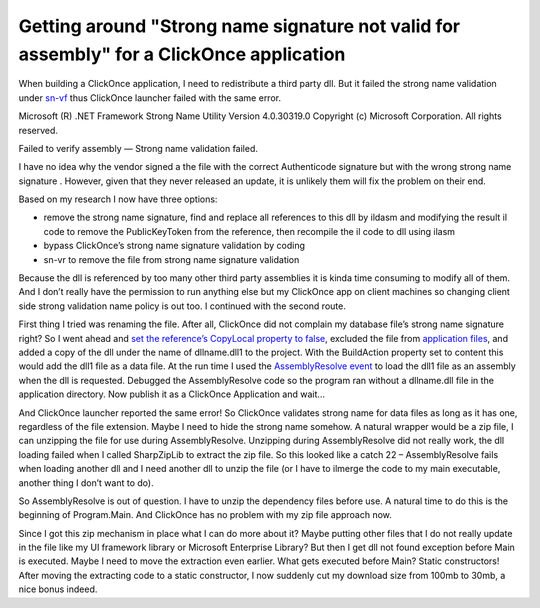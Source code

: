 Getting around "Strong name signature not valid for assembly" for a ClickOnce application
=========================================================================================

.. post:: 10 Jan, 2017
   :tags: Clickonce, Strong Name
   :category: .Net Framework, WinForms, Deployment
   :author: me
   :nocomments:

.. index:: pair: Strong name; ClickOnce   

When building a ClickOnce application, I need to redistribute a third party dll. But it failed the strong name validation under `sn-vf <https://learn.microsoft.com/en-us/dotnet/framework/tools/sn-exe-strong-name-tool?redirectedfrom=MSDN>`_ thus ClickOnce launcher failed with the same error.

Microsoft (R) .NET Framework Strong Name Utility Version 4.0.30319.0
Copyright (c) Microsoft Corporation. All rights reserved.

Failed to verify assembly — Strong name validation failed.

I have no idea why the vendor signed a the file with the correct Authenticode signature but with the wrong strong name signature . However, given that they never released an update, it is unlikely them will fix the problem on their end.

Based on my research I now have three options:

* remove the strong name signature, find and replace all references to this dll by ildasm and modifying the result il code to remove the PublicKeyToken from the reference, then recompile the il code to dll using ilasm
* bypass ClickOnce’s strong name signature validation by coding
* sn-vr to remove the file from strong name signature validation

Because the dll is referenced by too many other third party assemblies it is kinda time consuming to modify all of them. And I don’t really have the permission to run anything else but my ClickOnce app on client machines so changing client side strong validation name policy is out too. I continued with the second route.

First thing I tried was renaming the file. After all, ClickOnce did not complain my database file’s strong name signature right? So I went ahead and `set the reference’s CopyLocal property to false <https://learn.microsoft.com/en-us/previous-versions/visualstudio/visual-studio-2010/t1zz5y8c(v=vs.100)?redirectedfrom=MSDN>`_, excluded the file from `application files <https://learn.microsoft.com/en-us/previous-versions/visualstudio/visual-studio-2015/deployment/how-to-specify-which-files-are-published-by-clickonce?view=vs-2015&redirectedfrom=MSDN>`_, and added a copy of the dll under the name of dllname.dll1 to the project.  With the BuildAction property set to content this would add the dll1 file as a data file.  At the run time I used the `AssemblyResolve event <https://learn.microsoft.com/en-us/dotnet/api/system.appdomain.assemblyresolve?view=net-9.0&redirectedfrom=MSDN>`_ to load the dll1 file as an assembly when the dll is requested. Debugged the AssemblyResolve code so the program ran without a dllname.dll file in the application directory. Now publish it as a ClickOnce Application and wait…

And ClickOnce launcher reported the same error! So ClickOnce validates strong name for data files as long as it has one, regardless of the file extension. Maybe I need to hide the strong name somehow. A natural wrapper would be a zip file, I can unzipping the file for use during AssemblyResolve. Unzipping during AssemblyResolve did not really work, the dll loading failed when I called SharpZipLib to extract the zip file. So this looked like a catch 22 – AssemblyResolve fails when loading another dll and I need another dll to unzip the file (or I have to ilmerge the code to my main executable, another thing I don’t want to do).

So AssemblyResolve is out of question. I have to unzip the dependency files before use. A natural time to do this is the beginning of Program.Main. And ClickOnce has no problem with my zip file approach now.

Since I got this zip mechanism in place what I can do more about it? Maybe putting other files that I do not really update in the file like my UI framework library or Microsoft Enterprise Library? But then I get dll not found exception before Main is executed. Maybe I need to move the extraction even earlier. What gets executed before Main? Static constructors! After moving the extracting code to a static constructor, I now suddenly cut my download size from 100mb to 30mb, a nice bonus indeed.